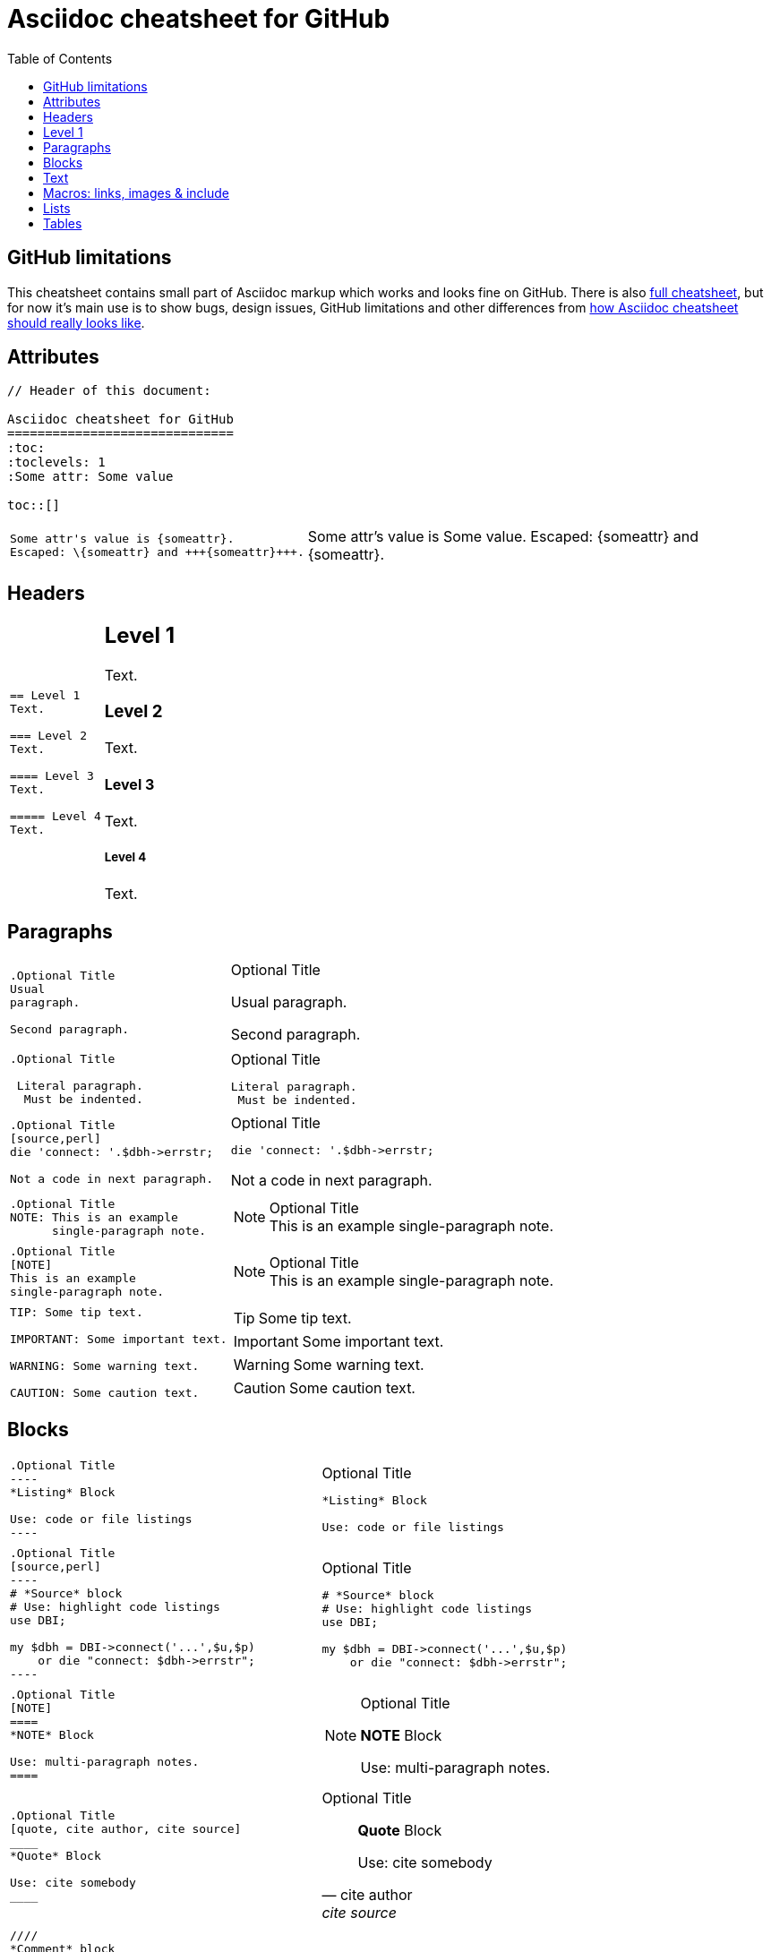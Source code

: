 Asciidoc cheatsheet for GitHub
==============================
:toc:
:toclevels: 1
:Some attr: Some value

toc::[]


== GitHub limitations

This cheatsheet contains small part of Asciidoc markup which works and
looks fine on GitHub. There is also link:full.adoc[full cheatsheet], but
for now it's main use is to show bugs, design issues, GitHub limitations
and other differences from http://powerman.name/doc/asciidoc[how Asciidoc
cheatsheet should really looks like].


== Attributes

----
// Header of this document:

Asciidoc cheatsheet for GitHub
==============================
:toc:
:toclevels: 1
:Some attr: Some value

toc::[]
----

++++
<table class=cheatsheet>
++++

++++
<tr><td class=cheatsheet-source>
++++

....
Some attr's value is {someattr}.
Escaped: \{someattr} and +++{someattr}+++.
....

++++
</td><td class=cheatsheet-render>
++++

Some attr's value is {someattr}.
Escaped: \{someattr} and +++{someattr}+++.

++++
</td></tr>
++++

++++
</table>
++++


== Headers

++++
<table class=cheatsheet>
++++

++++
<tr><td class=cheatsheet-source>
++++

....
== Level 1
Text.

=== Level 2
Text.

==== Level 3
Text.

===== Level 4
Text.

....

++++
</td><td class=cheatsheet-render>
++++

== Level 1
Text.

=== Level 2
Text.

==== Level 3
Text.

===== Level 4
Text.

++++
</td></tr>
++++

++++
</table>
++++


== Paragraphs

++++
<table class=cheatsheet>
++++

++++
<tr><td class=cheatsheet-source>
++++

....
.Optional Title
Usual
paragraph.

Second paragraph.
....

++++
</td><td class=cheatsheet-render>
++++

.Optional Title
Usual
paragraph.

Second paragraph.

++++
</td></tr><tr><td></td><td></td></tr>
++++

++++
<tr><td class=cheatsheet-source>
++++

....
.Optional Title

 Literal paragraph.
  Must be indented.

....

++++
</td><td class=cheatsheet-render>
++++

.Optional Title

 Literal paragraph.
  Must be indented.

++++
</td></tr><tr><td></td><td></td></tr>
++++

++++
<tr><td class=cheatsheet-source>
++++

....
.Optional Title
[source,perl]
die 'connect: '.$dbh->errstr;

Not a code in next paragraph.
....

++++
</td><td class=cheatsheet-render>
++++

.Optional Title
[source,perl]
die 'connect: '.$dbh->errstr;

Not a code in next paragraph.

++++
</td></tr><tr><td></td><td></td></tr>
++++

++++
<tr><td class=cheatsheet-source>
++++

....
.Optional Title
NOTE: This is an example
      single-paragraph note.
....

++++
</td><td class=cheatsheet-render>
++++

.Optional Title
NOTE: This is an example
      single-paragraph note.

++++
</td></tr><tr><td></td><td></td></tr>
++++

++++
<tr><td class=cheatsheet-source>
++++

....
.Optional Title
[NOTE]
This is an example
single-paragraph note.
....

++++
</td><td class=cheatsheet-render>
++++

.Optional Title
[NOTE]
This is an example
single-paragraph note.

++++
</td></tr><tr><td></td><td></td></tr>
++++

++++
<tr><td class=cheatsheet-source>
++++

....
TIP: Some tip text.

IMPORTANT: Some important text.

WARNING: Some warning text.

CAUTION: Some caution text.
....

++++
</td><td class=cheatsheet-render>
++++

TIP: Some tip text.

IMPORTANT: Some important text.

WARNING: Some warning text.

CAUTION: Some caution text.

++++
</td></tr>
++++

++++
</table>
++++


== Blocks

++++
<table class=cheatsheet>
++++

++++
<tr><td class=cheatsheet-source>
++++

....
.Optional Title
----
*Listing* Block

Use: code or file listings
----
....

++++
</td><td class=cheatsheet-render>
++++

.Optional Title
----
*Listing* Block

Use: code or file listings
----

++++
</td></tr><tr><td></td><td></td></tr>
++++

++++
<tr><td class=cheatsheet-source>
++++

....
.Optional Title
[source,perl]
----
# *Source* block
# Use: highlight code listings
use DBI;

my $dbh = DBI->connect('...',$u,$p)
    or die "connect: $dbh->errstr";
----
....

++++
</td><td class=cheatsheet-render>
++++

.Optional Title
[source,perl]
----
# *Source* block
# Use: highlight code listings
use DBI;

my $dbh = DBI->connect('...',$u,$p)
    or die "connect: $dbh->errstr";
----

++++
</td></tr><tr><td></td><td></td></tr>
++++

++++
<tr><td class=cheatsheet-source>
++++

....
.Optional Title
[NOTE]
====
*NOTE* Block

Use: multi-paragraph notes.
====
....

++++
</td><td class=cheatsheet-render>
++++

.Optional Title
[NOTE]
====
*NOTE* Block

Use: multi-paragraph notes.
====

++++
</td></tr><tr><td></td><td></td></tr>
++++

++++
<tr><td class=cheatsheet-source>
++++

....
.Optional Title
[quote, cite author, cite source]
____
*Quote* Block

Use: cite somebody
____
....

++++
</td><td class=cheatsheet-render>
++++

.Optional Title
[quote, cite author, cite source]
____
*Quote* Block

Use: cite somebody
____

++++
</td></tr><tr><td></td><td></td></tr>
++++

++++
<tr><td class=cheatsheet-source>
++++

....
////
*Comment* block

Use: hide comments
////
....

++++
</td><td class=cheatsheet-render>
++++

////
*Comment* block

Use: hide comments
////

++++
</td></tr><tr><td></td><td></td></tr>
++++

++++
<tr><td class=cheatsheet-source>
++++

....
++++
*Passthrough* Block
<p>
Use: GitHub-restricted subset of HTML markup
<table border="1">
<tr><td>1</td><td>2</td></tr>
</table>
++++
....

++++
</td><td class=cheatsheet-render>
++++

++++
*Passthrough* Block
<p>
Use: GitHub-restricted subset of HTML markup
<table border="1">
<tr><td>1</td><td>2</td></tr>
</table>
++++

++++
</td></tr><tr><td></td><td></td></tr>
++++

++++
<tr><td class=cheatsheet-source>
++++

....
 .Optional Title
 ....
 *Literal* Block

 Use: workaround when literal
 paragraph (indented) like
   1. First.
   2. Second.
 incorrectly processed as list.
 ....
....

++++
</td><td class=cheatsheet-render>
++++

.Optional Title
....
*Literal* Block

Use: workaround when literal
paragraph (indented) like
  1. First.
  2. Second.
incorrectly processed as list.
....

++++
</td></tr>
++++

++++
</table>
++++


== Text

++++
<table class=cheatsheet>
++++

++++
<tr><td class=cheatsheet-source>
++++

....
forced +
line break
....

++++
</td><td class=cheatsheet-render>
++++

forced +
line break

++++
</td></tr><tr><td></td><td></td></tr>
++++

++++
<tr><td class=cheatsheet-source>
++++

....
normal, 'italic', _italic_, *bold*.

+mono *bold*+, `mono pass thru *bold*`

``double quoted'', `single quoted'.

normal, ^super^, ~sub~.
....

++++
</td><td class=cheatsheet-render>
++++

normal, 'italic', _italic_, *bold*.

+mono *bold*+, `mono pass thru *bold*`

``double quoted'', `single quoted'.

normal, ^super^, ~sub~.

++++
</td></tr><tr><td></td><td></td></tr>
++++

++++
<tr><td class=cheatsheet-source>
++++

....
Chars: n__i__**b**++m++n
....

++++
</td><td class=cheatsheet-render>
++++

Chars: n__i__**b**++m++n

++++
</td></tr><tr><td></td><td></td></tr>
++++

++++
<tr><td class=cheatsheet-source>
++++

....
// Comment
....

++++
</td><td class=cheatsheet-render>
++++

// Comment

++++
</td></tr><tr><td></td><td></td></tr>
++++

++++
<tr><td class=cheatsheet-source>
++++

....
(C) (R) (TM) -- ... -> <- => <= &#182;
....

++++
</td><td class=cheatsheet-render>
++++

(C) (R) (TM) -- ... -> <- => <= &#182;

++++
</td></tr><tr><td></td><td></td></tr>
++++

++++
<tr><td class=cheatsheet-source>
++++

....
''''
....

++++
</td><td class=cheatsheet-render>
++++

''''

++++
</td></tr><tr><td></td><td></td></tr>
++++

++++
<tr><td class=cheatsheet-source>
++++

....
Escaped:
\_italic_, +++_italic_+++,
t\__e__st, +++t__e__st+++,
\&#182;
....

++++
</td><td class=cheatsheet-render>
++++

Escaped:
\_italic_, +++_italic_+++,
t\__e__st, +++t__e__st+++,
\&#182;

++++
</td></tr>
++++

++++
</table>
++++


== Macros: links, images & include

++++
<table class=cheatsheet>
++++

If you'll need to use space in url/path you should replace it with %20.

++++
<tr><td class=cheatsheet-source>
++++

....
[[anchor-1]]
Paragraph or block 1.

<<anchor-1>>,
<<anchor-1,First anchor>>,
xref:anchor-1[],
xref:anchor-1[First anchor].
....

++++
</td><td class=cheatsheet-render>
++++

[[anchor-1]]
Paragraph or block 1.

<<anchor-1>>,
<<anchor-1,First anchor>>,
xref:anchor-1[],
xref:anchor-1[First anchor].

++++
</td></tr><tr><td></td><td></td></tr>
++++

++++
<tr><td class=cheatsheet-source>
++++

....
link:README.adoc[This document]
link:README.adoc[]
link:/[This repo root]
....

++++
</td><td class=cheatsheet-render>
++++

link:README.adoc[This document]
link:README.adoc[]
link:/[This repo root]

++++
</td></tr><tr><td></td><td></td></tr>
++++

++++
<tr><td class=cheatsheet-source>
++++

....
http://google.com
http://google.com[Google Search]
mailto:root@localhost[email admin]
....

++++
</td><td class=cheatsheet-render>
++++

http://google.com
http://google.com[Google Search]
mailto:root@localhost[email admin]

++++
</td></tr><tr><td></td><td></td></tr>
++++

++++
<tr><td class=cheatsheet-source>
++++

....
First home
image:images/icons/home.png[]
, second home
image:images/icons/home.png[Alt text]
.

.Block image
image::images/icons/home.png[]
image::images/icons/home.png[Alt text]

.Thumbnail linked to full image
image:/images/font/640-screen2.gif[
"My screenshot",width=128,
link="/images/font/640-screen2.gif"]
....

++++
</td><td class=cheatsheet-render>
++++

First home
image:images/icons/home.png[]
, second home
image:images/icons/home.png[Alt text]
.

.Block image
image::images/icons/home.png[]
image::images/icons/home.png[Alt text]

.Thumbnail linked to full image
image:/images/font/640-screen2.gif[
"My screenshot",width=128,
link="/images/font/640-screen2.gif"]

++++
</td></tr>
++++

++++
</table>
++++


== Lists

++++
<table class=cheatsheet>
++++

++++
<tr><td class=cheatsheet-source>
++++

....
.Bulleted
* bullet
* bullet
  - bullet
  - bullet
* bullet
** bullet
** bullet
*** bullet
*** bullet
**** bullet
**** bullet
***** bullet
***** bullet
**** bullet
*** bullet
** bullet
* bullet
....

++++
</td><td class=cheatsheet-render>
++++

.Bulleted
* bullet
* bullet
  - bullet
  - bullet
* bullet
** bullet
** bullet
*** bullet
*** bullet
**** bullet
**** bullet
***** bullet
***** bullet
**** bullet
*** bullet
** bullet
* bullet

++++
</td></tr><tr><td></td><td></td></tr>
++++

++++
<tr><td class=cheatsheet-source>
++++

....
.Bulleted 2
- bullet
  * bullet
  ** bullet
     *** bullet
....

++++
</td><td class=cheatsheet-render>
++++

.Bulleted 2
- bullet
  * bullet
  ** bullet
     *** bullet

++++
</td></tr><tr><td></td><td></td></tr>
++++

++++
<tr><td class=cheatsheet-source>
++++

....
.Ordered
. number
. number
  .. lower roman
  .. lower roman
. number
.. lower roman
.. lower roman
... lower alpha
... lower alpha
.... lower alpha
.... lower alpha
..... lower alpha
..... lower alpha
.... lower alpha
... lower alpha
.. lower roman
. number
....

++++
</td><td class=cheatsheet-render>
++++

.Ordered
. number
. number
  .. lower roman
  .. lower roman
. number
.. lower roman
.. lower roman
... lower alpha
... lower alpha
.... lower alpha
.... lower alpha
..... lower alpha
..... lower alpha
.... lower alpha
... lower alpha
.. lower roman
. number

++++
</td></tr><tr><td></td><td></td></tr>
++++

++++
<tr><td class=cheatsheet-source>
++++

....
.Ordered 2
a. letter
b. letter
   .. lower roman
   .. lower roman
       .  lower alpha
       .  lower alpha
           1. lower alpha
           2. lower alpha
           3. lower alpha
           4. lower alpha
       .  lower alpha
   .. lower roman
c. letter
....

++++
</td><td class=cheatsheet-render>
++++

.Ordered 2
a. letter
b. letter
   .. lower roman
   .. lower roman
       .  lower alpha
       .  lower alpha
           1. lower alpha
           2. lower alpha
           3. lower alpha
           4. lower alpha
       .  lower alpha
   .. lower roman
c. letter

++++
</td></tr><tr><td></td><td></td></tr>
++++

++++
<tr><td class=cheatsheet-source>
++++

....
.Labeled
Term 1::
    Definition 1
Term 2::
    Definition 2
    Term 2.1;;
        Definition 2.1
    Term 2.2;;
        Definition 2.2
Term 3::
    Definition 3
Term 4:: Definition 4
Term 4.1::: Definition 4.1
Term 4.2::: Definition 4.2
Term 4.2.1:::: Definition 4.2.1
Term 4.2.2:::: Definition 4.2.2
Term 4.3::: Definition 4.3
Term 5:: Definition 5
....

++++
</td><td class=cheatsheet-render>
++++

.Labeled
Term 1::
    Definition 1
Term 2::
    Definition 2
    Term 2.1;;
        Definition 2.1
    Term 2.2;;
        Definition 2.2
Term 3::
    Definition 3
Term 4:: Definition 4
Term 4.1::: Definition 4.1
Term 4.2::: Definition 4.2
Term 4.2.1:::: Definition 4.2.1
Term 4.2.2:::: Definition 4.2.2
Term 4.3::: Definition 4.3
Term 5:: Definition 5

++++
</td></tr><tr><td></td><td></td></tr>
++++

++++
<tr><td class=cheatsheet-source>
++++

....
.Labeled 2
Term 1;;
    Definition 1
    Term 1.1::
        Definition 1.1
....

++++
</td><td class=cheatsheet-render>
++++

.Labeled 2
Term 1;;
    Definition 1
    Term 1.1::
        Definition 1.1

++++
</td></tr><tr><td></td><td></td></tr>
++++

++++
<tr><td class=cheatsheet-source>
++++

....
[horizontal]
.Labeled horizontal
Term 1:: Definition 1
Term 2:: Definition 2

Term 3::
    Definition 3

Term 4:: Definition 4
....

++++
</td><td class=cheatsheet-render>
++++

[horizontal]
.Labeled horizontal
Term 1:: Definition 1
Term 2:: Definition 2

Term 3::
    Definition 3

Term 4:: Definition 4

++++
</td></tr><tr><td></td><td></td></tr>
++++

++++
<tr><td class=cheatsheet-source>
++++

....
[qanda]
.Q&A
Question 1::
    Answer 1
Question 2:: Answer 2
....

++++
</td><td class=cheatsheet-render>
++++

[qanda]
.Q&A
Question 1::
    Answer 1
Question 2:: Answer 2

++++
</td></tr><tr><td></td><td></td></tr>
++++

++++
<tr><td class=cheatsheet-source>
++++

....
.Break two lists
. number
. number

Independent paragraph break list.

. number

.Header break list too
. number

--
. List block define list boundary too
. number
. number
--

. number
. number
....

++++
</td><td class=cheatsheet-render>
++++

.Break two lists
. number
. number

Independent paragraph break list.

. number

.Header break list too
. number

--
. List block define list boundary too
. number
. number
--

. number
. number

++++
</td></tr><tr><td></td><td></td></tr>
++++

++++
<tr><td class=cheatsheet-source>
++++

....
.Continuation
- bullet
continuation
. number
  continuation
* bullet

  literal continuation

.. letter
+
Non-literal continuation.
+
----
any block can be

included in list
----
+
Last continuation.
....

++++
</td><td class=cheatsheet-render>
++++

.Continuation
- bullet
continuation
. number
  continuation
* bullet

  literal continuation

.. letter
+
Non-literal continuation.
+
----
any block can be

included in list
----
+
Last continuation.

++++
</td></tr><tr><td></td><td></td></tr>
++++

++++
<tr><td class=cheatsheet-source>
++++

....
.List block allow sublist inclusion
- bullet
  * bullet
+
--
    - bullet
      * bullet
--
  * bullet
- bullet
  . number
    .. letter
+
--
      . number
        .. letter
--
    .. letter
  . number
....

++++
</td><td class=cheatsheet-render>
++++

.List block allow sublist inclusion
- bullet
  * bullet
+
--
    - bullet
      * bullet
--
  * bullet
- bullet
  . number
    .. letter
+
--
      . number
        .. letter
--
    .. letter
  . number

++++
</td></tr>
++++

++++
</table>
++++


== Tables

++++
<table class=cheatsheet>
++++

++++
<tr><td class=cheatsheet-source>
++++

....
.An example table
[options="header,footer"]
|=======================
|Col 1|Col 2      |Col 3
|1    |Item 1     |a
|2    |Item 2     |b
|3    |Item 3     |c
|6    |Three items|d
|=======================
....

++++
</td><td class=cheatsheet-render>
++++

.An example table
[options="header,footer"]
|=======================
|Col 1|Col 2      |Col 3
|1    |Item 1     |a
|2    |Item 2     |b
|3    |Item 3     |c
|6    |Three items|d
|=======================

++++
</td></tr><tr><td></td><td></td></tr>
++++

++++
<tr><td class=cheatsheet-source>
++++

....
.CSV data
[format="csv",cols="4"]
|======
1,2,3,4
a,b,c,d
A,B,C,D
|======
....

++++
</td><td class=cheatsheet-render>
++++

.CSV data
[format="csv",cols="4"]
|======
1,2,3,4
a,b,c,d
A,B,C,D
|======

++++
</td></tr><tr><td></td><td></td></tr>
++++

++++
<tr><td class=cheatsheet-source>
++++

....
[format="csv"]
[options="header",cols=",,s,,m"]
|===========================
ID,FName,LName,Address,Phone
1,Vasya,Pupkin,London,+123
2,X,Y,"A,B",45678
|===========================
....

++++
</td><td class=cheatsheet-render>
++++

// Table column align doesn't work.
[format="csv"]
[options="header",cols=",,s,,m"]
|===========================
ID,FName,LName,Address,Phone
1,Vasya,Pupkin,London,+123
2,X,Y,"A,B",45678
|===========================

++++
</td></tr><tr><td></td><td></td></tr>
++++

++++
<tr><td class=cheatsheet-source>
++++

....
.Multiline cells, row/col span
|====
|Date |Duration |Avg HR |Notes

|22-Aug-08 .2+^.^|10:24 | 157 |
Worked out MSHR (max sustainable
heart rate) by going hard
for this interval.

|22-Aug-08 | 152 |
Back-to-back with previous interval.

|24-Aug-08 3+^|none

|====
....

++++
</td><td class=cheatsheet-render>
++++

.Multiline cells, row/col span
|====
|Date |Duration |Avg HR |Notes

|22-Aug-08 .2+^.^|10:24 | 157 |
Worked out MSHR (max sustainable
heart rate) by going hard
for this interval.

|22-Aug-08 | 152 |
Back-to-back with previous interval.

|24-Aug-08 3+^|none

|====

++++
</td></tr>
++++

++++
</table>
++++


